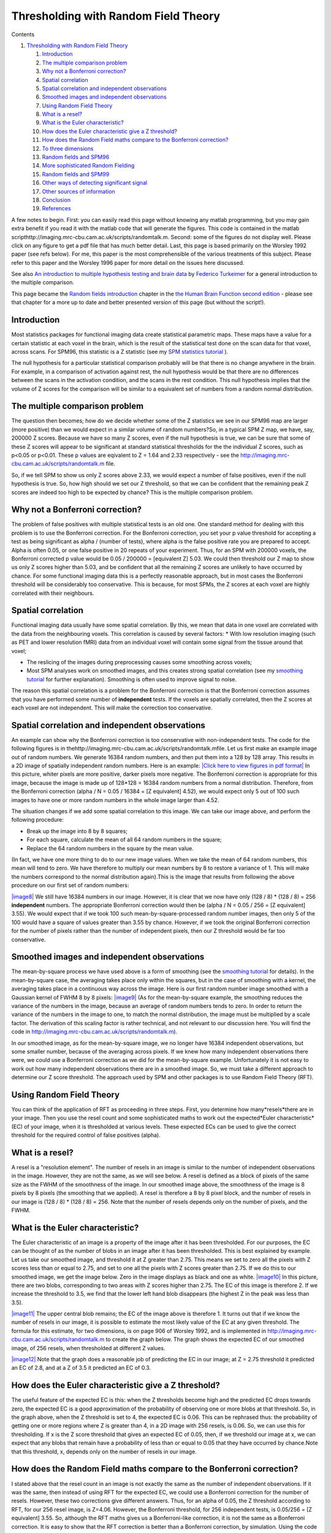 Thresholding with Random Field Theory
=====================================

Contents


#. `Thresholding with Random Field Theory <#head-80b6b23b33d3f3b14a4c67c932b922e36121b8f2>`_
   
   #. `Introduction <#head-a48dcb593656f6224488b4fa87837612d6d690c6>`_
   #. `The multiple comparison problem <#head-abcfd6d14707f90d1de1716fc4004c8277fb3e21>`_
   #. `Why not a Bonferroni correction? <#head-61006ca3ee726e34ddb1106fb3b8561dec1f0710>`_
   #. `Spatial correlation <#head-d60cfb4fc7188a213461b9c2fab2ee39c868950b>`_
   #. `Spatial correlation and independent observations <#head-89ca8942cac9cc56dcd9b6a3328056a688c7e4f6>`_
   #. `Smoothed images and independent observations <#head-9babd855284669a6114a69c3edc6ee833acd795b>`_
   #. `Using Random Field Theory <#head-53dd255c86034baef68e8ffa17ef188438f36112>`_
   #. `What is a resel? <#head-f031e929b679016d9d1ba541b6fd57f3cd033e53>`_
   #. `What is the Euler characteristic? <#head-652fea030e544fa6d036e334a4275a4b69703000>`_
   #. `How does the Euler characteristic give a Z threshold? <#head-71b01aa2a7da6cc4438a6a1a6add9ea29dc0986c>`_
   #. `How does the Random Field maths compare to the Bonferroni correction? <#head-504893e8afe62f1e3e8aaf3cb368a1d389261ef5>`_
   #. `To three dimensions <#head-105416767cc46de89f213b2a38460d3aeedc5c63>`_
   #. `Random fields and SPM96 <#head-6aa730c92da28b0c27f8d209d5a66ef1c7dde434>`_
   #. `More sophisticated Random Fielding <#head-a03fc4cba42d7a764beec07ef5fa6b164cdd7d68>`_
   #. `Random fields and SPM99 <#head-a1ba748b7017d25c4129607f3b15e2e93e64e7a8>`_
   #. `Other ways of detecting significant signal <#head-2b27612058857664890779ed7e763bc98acc0606>`_
   #. `Other sources of information <#head-629e79cffa3d96d06a2f7a92d46e773bfe12519e>`_
   #. `Conclusion <#head-78a84926be677f5e92f4048f10301adb37d1d125>`_
   #. `References <#head-7874dc5f0df65d1cd121a1c059824d0f9b4f6f92>`_


A few notes to begin. First: you can easily read this page without
knowing any matlab programming, but you may gain extra benefit if
you read it with the matlab code that will generate the figures.
This code is contained in the matlab
scripthttp://imaging.mrc-cbu.cam.ac.uk/scripts/randomtalk.m.
Second: some of the figures do not display well. Please click on
any figure to get a pdf file that has much better detail. Last,
this page is based primarily on the Worsley 1992 paper (see refs
below). For me, this paper is the most comprehensible of the
various treatments of this subject. Please refer to this paper and
the Worsley 1996 paper for more detail on the issues here
discussed.

See also
`An introduction to multiple hypothesis testing and brain data <http://www.irsl.org/%7Efet/Presentations/multhip/matstat.html>`_
by `Federico Turkeimer <http://www.irsl.org/%7Efet/>`_ for a
general introduction to the multiple comparison.

This page became the
`Random fields introduction <http://www.fil.ion.ucl.ac.uk/spm/doc/books/hbf2/pdfs/Ch14.pdf>`_
chapter in the
`the Human Brain Function second edition <http://www.fil.ion.ucl.ac.uk/spm/doc/books/hbf2/>`_
- please see that chapter for a more up to date and better
presented version of this page (but without the script!).



Introduction
------------

Most statistics packages for functional imaging data create
statistical parametric maps. These maps have a value for a certain
statistic at each voxel in the brain, which is the result of the
statistical test done on the scan data for that voxel, across
scans. For SPM96, this statistic is a Z statistic (see my
`SPM statistics tutorial <http://imaging.mrc-cbu.cam.ac.uk/imaging/PrinciplesStatistics>`_
).

The null hypothesis for a particular statistical comparison
probably will be that there is no change anywhere in the brain. For
example, in a comparison of activation against rest, the null
hypothesis would be that there are no differences between the scans
in the activation condition, and the scans in the rest condition.
This null hypothesis implies that the volume of Z scores for the
comparison will be similar to a equivalent set of numbers from a
random normal distribution.



The multiple comparison problem
-------------------------------

The question then becomes; how do we decide whether some of the Z
statistics we see in our SPM96 map are larger (more positive) than
we would expect in a similar volume of random numbers?So, in a
typical SPM Z map, we have, say, 200000 Z scores. Because we have
so many Z scores, even if the null hypothesis is true, we can be
sure that some of these Z scores will appear to be significant at
standard statistical thresholds for the the individual Z scores,
such as p<0.05 or p<0.01. These p values are eqivalent to Z = 1.64
and 2.33 respectively - see the
`http://imaging.mrc-cbu.cam.ac.uk/scripts/randomtalk.m <http://imaging.mrc-cbu.cam.ac.uk/scripts/randomtalk.m>`_
file.

So, if we tell SPM to show us only Z scores above 2.33, we would
expect a number of false positives, even if the null hypothesis is
true. So, how high should we set our Z threshold, so that we can be
confident that the remaining peak Z scores are indeed too high to
be expected by chance? This is the multiple comparison problem.



Why not a Bonferroni correction?
--------------------------------

The problem of false positives with multiple statistical tests is
an old one. One standard method for dealing with this problem is to
use the Bonferroni correction. For the Bonferroni correction, you
set your p value threshold for accepting a test as being
significant as alpha / (number of tests), where alpha is the false
positive rate you are prepared to accept. Alpha is often 0.05, or
one false positive in 20 repeats of your experiment. Thus, for an
SPM with 200000 voxels, the Bonferroni corrected p value would be
0.05 / 200000 = [equivalent Z] 5.03. We could then threshold our Z
map to show us only Z scores higher than 5.03, and be confident
that all the remaining Z scores are unlikely to have occurred by
chance. For some functional imaging data this is a perfectly
reasonable approach, but in most cases the Bonferroni threshold
will be considerably too conservative. This is because, for most
SPMs, the Z scores at each voxel are highly correlated with their
neighbours.

Spatial correlation
-------------------

Functional imaging data usually have some spatial correlation. By
this, we mean that data in one voxel are correlated with the data
from the neighbouring voxels. This correlation is caused by several
factors: \* With low resolution imaging (such as PET and lower
resolution fMRI) data from an individual voxel will contain some
signal from the tissue around that voxel;


-  The reslicing of the images during preprocessing causes some
   smoothing across voxels;
-  Most SPM analyses work on smoothed images, and this creates
   strong spatial correlation (see my
   `smoothing tutorial <http://imaging.mrc-cbu.cam.ac.uk/imaging/PrinciplesSmoothing>`_
   for further explanation). Smoothing is often used to improve signal
   to noise.


The reason this spatial correlation is a problem for the Bonferroni
correction is that the Bonferroni correction assumes that you have
performed some number of **independent** tests. If the voxels are
spatially correlated, then the Z scores at each voxel are not
independent. This will make the correction too conservative.



Spatial correlation and independent observations
------------------------------------------------

An example can show why the Bonferroni correction is too
conservative with non-independent tests. The code for the following
figures is in
thehttp://imaging.mrc-cbu.cam.ac.uk/scripts/randomtalk.mfile. Let
us first make an example image out of random numbers. We generate
16384 random numbers, and then put them into a 128 by 128 array.
This results in a 2D image of spatially independent random numbers.
Here is an example:
`|Click here to view figures in pdf format| <http://imaging.mrc-cbu.cam.ac.uk/pdfs/rnd_figures.pdf>`_
In this picture, whiter pixels are more positive, darker pixels
more negative. The Bonferroni correction is appropriate for this
image, because the image is made up of 128\*128 = 16384 random
numbers from a normal distribution. Therefore, from the Bonferroni
correction (alpha / N = 0.05 / 16384 = [Z equivalent] 4.52), we
would expect only 5 out of 100 such images to have one or more
random numbers in the whole image larger than 4.52.

The situation changes if we add some spatial correlation to this
image. We can take our image above, and perform the following
procedure:


-  Break up the image into 8 by 8 squares;
-  For each square, calculate the mean of all 64 random numbers in
   the square;
-  Replace the 64 random numbers in the square by the mean value.

(In fact, we have one more thing to do to our new image values.
When we take the mean of 64 random numbers, this mean will tend to
zero. We have therefore to multiply our mean numbers by 8 to
restore a variance of 1. This will make the numbers correspond to
the normal distribution again).This is the image that results from
following the above procedure on our first set of random numbers:

`|image8| <http://imaging.mrc-cbu.cam.ac.uk/pdfs/rnd_figures.pdf>`_
We still have 16384 numbers in our image. However, it is clear that
we now have only (128 / 8) \* (128 / 8) = 256 **independent**
numbers. The appropriate Bonferroni correction would then be (alpha
/ N = 0.05 / 256 = [Z equivalent] 3.55). We would expect that if we
took 100 such mean-by-square-processed random number images, then
only 5 of the 100 would have a square of values greater than 3.55
by chance. However, if we took the original Bonferroni correction
for the number of pixels rather than the number of independent
pixels, then our Z threshold would be far too conservative.



Smoothed images and independent observations
--------------------------------------------

The mean-by-square process we have used above is a form of
smoothing (see the
`smoothing tutorial <http://imaging.mrc-cbu.cam.ac.uk/imaging/PrinciplesSmoothing>`_
for details). In the mean-by-square case, the averaging takes place
only within the squares, but in the case of smoothing with a
kernel, the averaging takes place in a continuous way across the
image. Here is our first random number image smoothed with a
Gaussian kernel of FWHM 8 by 8 pixels:
`|image9| <http://imaging.mrc-cbu.cam.ac.uk/pdfs/rnd_figures.pdf>`_
(As for the mean-by-square example, the smoothing reduces the
variance of the numbers in the image, because an average of random
numbers tends to zero. In order to return the variance of the
numbers in the image to one, to match the normal distribution, the
image must be multiplied by a scale factor. The derivation of this
scaling factor is rather technical, and not relevant to our
discussion here. You will find the code in
`http://imaging.mrc-cbu.cam.ac.uk/scripts/randomtalk.m <http://imaging.mrc-cbu.cam.ac.uk/scripts/randomtalk.m>`_).

In our smoothed image, as for the mean-by-square image, we no
longer have 16384 independent observations, but some smaller
number, because of the averaging across pixels. If we knew how many
independent observations there were, we could use a Bonferroni
correction as we did for the mean-by-square example. Unfortunately
it is not easy to work out how many independent observations there
are in a smoothed image. So, we must take a different approach to
determine our Z score threshold. The approach used by SPM and other
packages is to use Random Field Theory (RFT).



Using Random Field Theory
-------------------------

You can think of the application of RFT as proceeding in three
steps. First, you determine how many*resels*there are in your
image. Then you use the resel count and some sophisticated maths to
work out the expected*Euler characteristic*(EC) of your image, when
it is thresholded at various levels. These expected ECs can be used
to give the correct threshold for the required control of false
positives (alpha).

What is a resel?
----------------

A resel is a "resolution element". The number of resels in an image
is similar to the number of independent observations in the image.
However, they are not the same, as we will see below. A resel is
defined as a block of pixels of the same size as the FWHM of the
smoothness of the image. In our smoothed image above, the
smoothness of the image is 8 pixels by 8 pixels (the smoothing that
we applied). A resel is therefore a 8 by 8 pixel block, and the
number of resels in our image is (128 / 8) \* (128 / 8) = 256. Note
that the number of resels depends only on the number of pixels, and
the FWHM.

What is the Euler characteristic?
---------------------------------

The Euler characteristic of an image is a property of the image
after it has been thresholded. For our purposes, the EC can be
thought of as the number of blobs in an image after it has been
thresholded. This is best explained by example. Let us take our
smoothed image, and threshold it at Z greater than 2.75. This means
we set to zero all the pixels with Z scores less than or equal to
2.75, and set to one all the pixels with Z scores greater than
2.75. If we do this to our smoothed image, we get the image below.
Zero in the image displays as black and one as white.
`|image10| <http://imaging.mrc-cbu.cam.ac.uk/pdfs/rnd_figures.pdf>`_
In this picture, there are two blobs, corresponding to two areas
with Z scores higher than 2.75. The EC of this image is therefore
2. If we increase the threshold to 3.5, we find that the lower left
hand blob disappears (the highest Z in the peak was less than
3.5).

`|image11| <http://imaging.mrc-cbu.cam.ac.uk/pdfs/rnd_figures.pdf>`_
The upper central blob remains; the EC of the image above is
therefore 1. It turns out that if we know the number of resels in
our image, it is possible to estimate the most likely value of the
EC at any given threshold. The formula for this estimate, for two
dimensions, is on page 906 of Worsley 1992, and is implemented in
`http://imaging.mrc-cbu.cam.ac.uk/scripts/randomtalk.m <http://imaging.mrc-cbu.cam.ac.uk/scripts/randomtalk.m>`_
to create the graph below. The graph shows the expected EC of our
smoothed image, of 256 resels, when thresholded at different Z
values.

`|image12| <http://imaging.mrc-cbu.cam.ac.uk/pdfs/rnd_figures.pdf>`_
Note that the graph does a reasonable job of predicting the EC in
our image; at Z = 2.75 threshold it predicted an EC of 2.8, and at
a Z of 3.5 it predicted an EC of 0.3.



How does the Euler characteristic give a Z threshold?
-----------------------------------------------------

The useful feature of the expected EC is this: when the Z
thresholds become high and the predicted EC drops towards zero, the
expected EC is a good approximation of the probability of observing
one or more blobs at that threshold. So, in the graph above, when
the Z threshold is set to 4, the expected EC is 0.06. This can be
rephrased thus: the probability of getting one or more regions
where Z is greater than 4, in a 2D image with 256 resels, is 0.06.
So, we can use this for thresholding. If x is the Z score threshold
that gives an expected EC of 0.05, then, if we threshold our image
at x, we can expect that any blobs that remain have a probability
of less than or equal to 0.05 that they have occurred by
chance.Note that this threshold, x, depends only on the number of
resels in our image.



How does the Random Field maths compare to the Bonferroni correction?
---------------------------------------------------------------------

I stated above that the resel count in an image is not exactly the
same as the number of independent observations. If it was the same,
then instead of using RFT for the expected EC, we could use a
Bonferroni correction for the number of resels. However, these two
corrections give different answers. Thus, for an alpha of 0.05, the
Z threshold according to RFT, for our 256 resel image, is Z=4.06.
However, the Bonferroni threshold, for 256 independent tests, is
0.05/256 = [Z equivalent] 3.55. So, although the RFT maths gives us
a Bonferroni-like correction, it is not the same as a Bonferroni
correction. It is easy to show that the RFT correction is better
than a Bonferroni correction, by simulation. Using the code in
thehttp://imaging.mrc-cbu.cam.ac.uk/scripts/randomtalk.m, you can
repeat the creation of smoothed random images many times, and show
that the RFT threshold of 4.06 does indeed give you about 5 images
in 100 with a significant Z score peak.

To three dimensions
-------------------

Exactly the same principles apply to a smoothed random number image
in three dimensions. In this case, the EC is the number of 3D blobs
- perhaps "globules" - of Z scores above a certain threshold.
Pixels might better be described as voxels (pixels with volume).
The resels are now in 3D, and one resel is a cube of voxels that is
of size (FWHM in x) by (FWHM in y) by (FWHM in z). The formula for
the expected EC is different in the 3D case, but still depends only
on the resels in the image. Now, if we find the threshold giving an
expected EC of 0.05, in 3D, we have a threshold above which we can
expect that any remaining Z scores are unlikely to have occurred by
chance, with a p<0.05.

Random fields and SPM96
-----------------------

It is exactly this technique that is used to give corrected p
values in SPM96. There is only one slight variation from the
discussion above, and that is that SPM96 does not assume that the
brain volume is the same smoothness (FWHM) as the kernel you have
used to smooth the images. Instead SPM looks at the data in the
images (in fact the residuals from the statistical analysis) to
calculate the smoothness. From these calculations it derives
estimates for the FWHM in x, y and z.Other than this, the corrected
statistics are calculated just as described above. Below is a page
from an SPM96 results printout (you can click on the picture to get
the page in high detail pdf format):

`|Click here to view page in pdf format| <http://imaging.mrc-cbu.cam.ac.uk/pdfs/spm96sample.pdf>`_
You will see that the FWHM values are printed at the bottom of the
page - here they are 7.1 voxels in x, 8.1 voxels in y, and 9.3
voxels in z. A resel is therefore a block of volume 7.1\*8.1\*9.3 =
537.3 voxels (if we use the exact FWHM values, before rounding). As
there were 238187 intracerebral voxels in this analysis, this gives
238187 / 537.3 = 443.3 intracerebral resels (see the bottom of the
printout). The top line of the table gives the statistics for the
most significant Z score in the analysis. The middle column,
labelled 'voxel-level {Z}', shows a Z score (in brackets) of 4.37.
This is the Z score from the statistical analysis, before any
statistical correction. The uncorrected p value, from which this Z
score was derived, is shown in the column labelled (rather
confusingly) 'uncorrected k & Z'. It is the right hand of the two
figures in this column, just before the x, y and z coordinates of
the voxel, and is 0.000. In fact, from the Z score, we can infer
that the p value would have been 0.000006. The figure that we are
interested in is the corrected p value for the height of the Z
score, and this is the left hand value in the middle column
('voxel-level {Z}'). This figure is 0.068. 0.068 is the expected
EC, in a 3D image of 443 resels, thresholded at Z = 4.37. This is
equivalent to saying that the probability of getting one or more
blobs of Z score 4.37 or greater, is 0.068.

There is another corrected p value that is also based on RFT, in
the 'cluster level {k,Z}' column. This is the corrected p value for
the number of voxels above the overall Z threshold (the 'Height
threshold' at the bottom of the page - here Z = 2.33). This RFT
correction is rather more complex, and I don't propose to discuss
it further (you may be glad to hear). See the Friston et al paper
for more details.



More sophisticated Random Fielding
----------------------------------

Two of the statements above are deliberate oversimplifications for
the sake of clarity. Both are discussed in Worsley's 1996 paper.The
first oversimplification is that the expected EC depends only on
the number of resels in the image. In fact, this is an
approximation, which works well when the volume that we are looking
at has a reasonable number of resels. This is true for our two
dimensional example, where the FWHM was 8 and our image was 128 by
128. However, the precise EC depends not only on the number of
resels, but the shape of the volume in which the resels are
contained. It is possible to derive a formula for the expected EC,
based on the number of resels in the area we are thresholding, and
the shape of the area (see Worsley 1996). This formula is more
precise than the formula taking account of the number of resels
alone. When the area to be thresholded is large, compared to the
FWHM, as is the case when we are thresholding the whole brain, the
two formulae give very similar results. However, when the volume
for thresholding is small, the formulae give different results, and
the shape of the area must be taken into account. This is the case
when you require a threshold for a small volume, such as a region
of interest. Please see
`my small volume correction page <http://imaging.mrc-cbu.cam.ac.uk/imaging/SmallVolumeCorrection>`_
for more details and links to software to implement these
corrections.

The second oversimplification was to state that the SPM Z
statistics should be similar to an equivalent volume of random
numbers on the null hypothesis. In fact, because of the way that
the Z scores are derived, this is only true for quite high degrees
of freedom (see the Worsley 1996 paper again). At low degrees of
freedom, say less than 40, the SPM Z scores can generate an excess
of false positives, using the RFT maths. It is therefore safer to
generate thresholds for the t statistics that were the raw material
for the SPM Z scores (see my
`SPM statistics tutorial <http://imaging.mrc-cbu.cam.ac.uk/imaging/PrinciplesStatistics>`_
). For this, you can use RFT formulae for the expected EC of t
fields (instead of Z fields) to give a more accurate threshold.



Random fields and SPM99
-----------------------

SPM 99 takes into account both of the caveats in the preceding
paragraph. Thus, in generating the expected EC (and corrected p
value for height), it uses the raw t statistics. It also uses the
EC formula that takes into account the shape of the thresholded
volume. Here is an example of an SPM99b results printout. I have
reproduced the SPM96 analysis above, by running the relevant
contrast, selecting the spm96 default uncorrected p value as
threshold (0.01), and the same voxel extent threshold (here 127).
Then I clicked on the Volume button to get an SPM96-like summary of
the peak voxels.
`|image14| <http://imaging.mrc-cbu.cam.ac.uk/pdfs/spm99sample.pdf>`_
The t statistic for each voxel is shown in the 'T' column, under
the 'Voxel level' heading. The 'Z=' column shows the equivalent Z
score, as used by SPM96. You will see these are identical to the
equivalent Z scores for SPM96. There are some minor changes in the
calculation of the smoothness of the data in SPM99, and this is
reflected in slightly larger resel size (see the bottom of the
printout). The expected ECs are shown in the 'p corrected' column,
under the 'Voxel level' heading. For SPM99, the expected EC for the
peak voxel is now 0.280, instead of 0.068, as it was for SPM96.
This difference is almost entirely explained by the low degrees of
freedom in this analysis; the degrees of freedom due to error are
only 10. In SPM96, the low degrees of freedom have led to bias in
the Z score generation, and the EC calculation is therefore too
liberal.



Other ways of detecting significant signal
------------------------------------------

The random fields method allows you to set a threshold allowing a
known false positive rate across the whole brain. However, there
are some problems with this approach. Firstly, this approach is an
hypothesis testing approach rather than an estimation approach
which may be more appropriate. Second, the thresholding approach
does not give you a good estimate of the shape of the signal. These
problems are discussed in more detail in Federico Turkheimer's
tutorials:
`Multiple hypothesis testing and brain data <http://www.irsl.org/%7Efet/Presentations/multhip/matstat.html>`_

`Using wavelets to detect activation signal <http://www.irsl.org/%7Efet/Presentations/wavestatfield/wavestatfield.html>`_



Other sources of information
----------------------------

Random field theory can be rather obscure, and more difficult to
follow than the creation of the statistical maps. The best
introductory paper is
`an early paper <http://www.math.mcgill.ca/%7Ekeith/jcbf/jcbf.abstract.html>`_
by `Keith Worsley <http://www.math.mcgill.ca/%7Ekeith>`_. This
paper outlines the Montreal approach to generating statistical
parametric maps, which differs somewhat from that of SPM. However,
the discussion of Gaussian random fields, Euler characteristics and
corrected p values is very useful.

There is
`an overview of the field <http://www.fil.ion.ucl.ac.uk/spm/course/notes97/Ch4.pdf>`_
in the SPM course notes. It is very technical, and not easy
reading. There are
`slides for the talk on this chapter <http://www.fil.ion.ucl.ac.uk/spm/course/notes98/Ch4slides.pdf>`_,
given on the 1998 SPM course. These have some good pictures
illustrating the issues involved.

`A more recent paper by Keith Worsley <http://www.math.mcgill.ca/%7Ekeith/unified/unified.abstract.html>`_
covers the maths of corrected p values in a statistical map, when
you are only looking within a defined area of the map - i.e. when
you have an anatomical hypothesis as to the site of your
activation. See also my
`small volume correction <http://imaging.mrc-cbu.cam.ac.uk/imaging/SmallVolumeCorrection>`_
page for a very brief introduction to this area, and links to
software to implement the Worsley corrections.



Conclusion
----------

Here ends the lesson. I hope that it has been of some use. I would
be very glad to hear from anyone with suggestions for improvements,
detected errors, or other feedback.

`MatthewBrett <http://imaging.mrc-cbu.cam.ac.uk/imaging/MatthewBrett>`_
19/8/99 *(FB)*



References
----------

Worsley, K.J., Marrett, S., Neelin, P., and Evans, A.C. (1992).
`A three-dimensional statistical analysis for CBF activation studies in human brain <http://www.math.mcgill.ca/%7Ekeith/jcbf/jcbf.abstract.html>`_.
Journal of Cerebral Blood Flow and Metabolism, 12:900-918.

Worsley, K.J., Marrett, S., Neelin, P., Vandal, A.C., Friston,
K.J., and Evans, A.C. (1996).
`A unified statistical approach for determining significant signals in images of cerebral activation <http://www.math.mcgill.ca/%7Ekeith/unified/unified.abstract.html>`_.
Human Brain Mapping, 4:58-73.

Friston KJ, Worsley KJ, Frackowiak RSJ, Mazziotta JC, Evans AC
(1994).
`Assessing the Significance of Focal Activations Using their Spatial Extent <http://www.fil.ion.ucl.ac.uk/spm/papers/SPM_2>`_.
Human Brain Mapping, 1:214-220.

PrinciplesRandomFields (last edited 2007-02-24 12:31:36 by
`MatthewBrett <http://imaging.mrc-cbu.cam.ac.uk/basewiki/MatthewBrett>`_)

(c) MRC Cognition and Brain Sciences Unit 2009    

.. |Edit| image:: PrinciplesRandomFields_files/moin-edit.png
.. |View| image:: PrinciplesRandomFields_files/moin-show.png
.. |Diffs| image:: PrinciplesRandomFields_files/moin-diff.png
.. |Info| image:: PrinciplesRandomFields_files/moin-info.png
.. |Subscribe| image:: PrinciplesRandomFields_files/moin-subscribe.png
.. |Raw| image:: PrinciplesRandomFields_files/moin-raw.png
.. |Print| image:: PrinciplesRandomFields_files/moin-print.png
.. |Click here to view figures in pdf format| image:: PrinciplesRandomFields_files/rnd_image1.gif
.. |image8| image:: PrinciplesRandomFields_files/rnd_meanimage1.jpg
.. |image9| image:: PrinciplesRandomFields_files/rnd_smimage1.jpg
.. |image10| image:: PrinciplesRandomFields_files/rnd_th275.gif
.. |image11| image:: PrinciplesRandomFields_files/rnd_th35.gif
.. |image12| image:: PrinciplesRandomFields_files/rnd_est_ec.gif
.. |Click here to view page in pdf format| image:: PrinciplesRandomFields_files/spm96sample.gif
.. |image14| image:: PrinciplesRandomFields_files/spm99sample.gif
